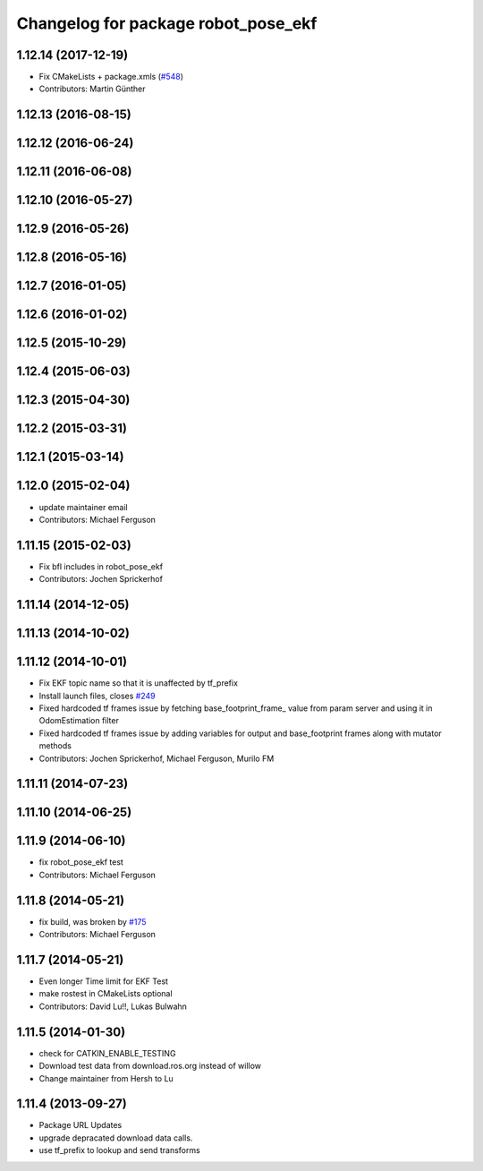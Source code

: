 ^^^^^^^^^^^^^^^^^^^^^^^^^^^^^^^^^^^^
Changelog for package robot_pose_ekf
^^^^^^^^^^^^^^^^^^^^^^^^^^^^^^^^^^^^

1.12.14 (2017-12-19)
--------------------
* Fix CMakeLists + package.xmls (`#548 <https://github.com/ros-planning/navigation/issues/548>`_)
* Contributors: Martin Günther

1.12.13 (2016-08-15)
--------------------

1.12.12 (2016-06-24)
--------------------

1.12.11 (2016-06-08)
--------------------

1.12.10 (2016-05-27)
--------------------

1.12.9 (2016-05-26)
-------------------

1.12.8 (2016-05-16)
-------------------

1.12.7 (2016-01-05)
-------------------

1.12.6 (2016-01-02)
-------------------

1.12.5 (2015-10-29)
-------------------

1.12.4 (2015-06-03)
-------------------

1.12.3 (2015-04-30)
-------------------

1.12.2 (2015-03-31)
-------------------

1.12.1 (2015-03-14)
-------------------

1.12.0 (2015-02-04)
-------------------
* update maintainer email
* Contributors: Michael Ferguson

1.11.15 (2015-02-03)
--------------------
* Fix bfl includes in robot_pose_ekf
* Contributors: Jochen Sprickerhof

1.11.14 (2014-12-05)
--------------------

1.11.13 (2014-10-02)
--------------------

1.11.12 (2014-10-01)
--------------------
* Fix EKF topic name so that it is unaffected by tf_prefix
* Install launch files, closes `#249 <https://github.com/ros-planning/navigation/issues/249>`_
* Fixed hardcoded tf frames issue by fetching base_footprint_frame_ value from param server and using it in OdomEstimation filter
* Fixed hardcoded tf frames issue by adding variables for output and base_footprint frames along with mutator methods
* Contributors: Jochen Sprickerhof, Michael Ferguson, Murilo FM

1.11.11 (2014-07-23)
--------------------

1.11.10 (2014-06-25)
--------------------

1.11.9 (2014-06-10)
-------------------
* fix robot_pose_ekf test
* Contributors: Michael Ferguson

1.11.8 (2014-05-21)
-------------------
* fix build, was broken by `#175 <https://github.com/ros-planning/navigation/issues/175>`_
* Contributors: Michael Ferguson

1.11.7 (2014-05-21)
-------------------
* Even longer Time limit for EKF Test
* make rostest in CMakeLists optional
* Contributors: David Lu!!, Lukas Bulwahn

1.11.5 (2014-01-30)
-------------------
* check for CATKIN_ENABLE_TESTING
* Download test data from download.ros.org instead of willow
* Change maintainer from Hersh to Lu

1.11.4 (2013-09-27)
-------------------
* Package URL Updates
* upgrade depracated download data calls.
* use tf_prefix to lookup and send transforms
